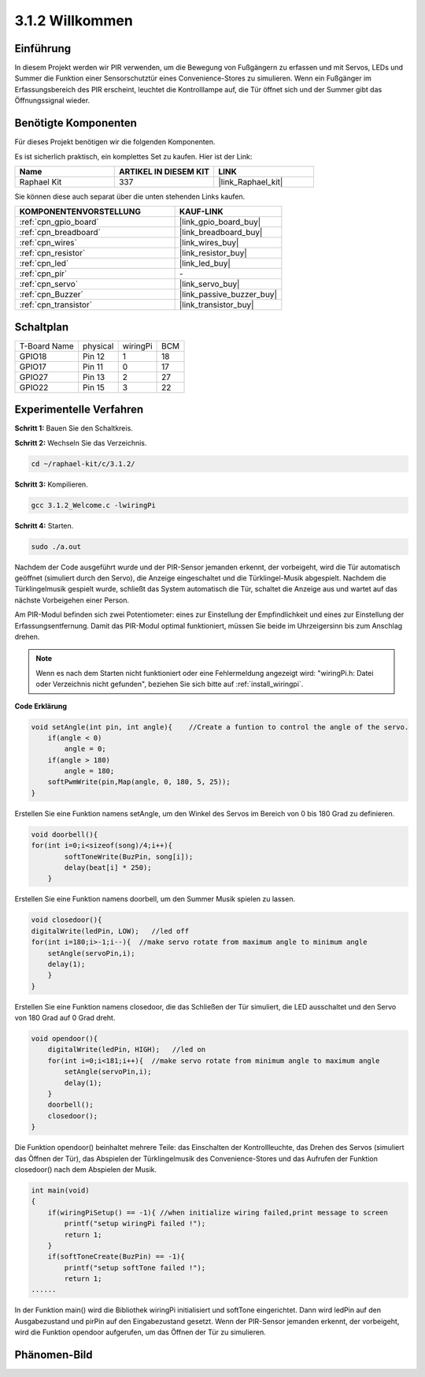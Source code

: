 .. _3.1.2_c:

3.1.2 Willkommen
~~~~~~~~~~~~~~~~~~~

Einführung
-------------

In diesem Projekt werden wir PIR verwenden, um die Bewegung von Fußgängern zu erfassen und mit Servos, LEDs und Summer die Funktion einer Sensorschutztür eines Convenience-Stores zu simulieren. Wenn ein Fußgänger im Erfassungsbereich des PIR erscheint, leuchtet die Kontrolllampe auf, die Tür öffnet sich und der Summer gibt das Öffnungssignal wieder.

Benötigte Komponenten
------------------------------

Für dieses Projekt benötigen wir die folgenden Komponenten.

.. image:: ../img/list_Welcome.png
    :align: center

Es ist sicherlich praktisch, ein komplettes Set zu kaufen. Hier ist der Link:

.. list-table::
    :widths: 20 20 20
    :header-rows: 1

    *   - Name
        - ARTIKEL IN DIESEM KIT
        - LINK
    *   - Raphael Kit
        - 337
        - |link_Raphael_kit|

Sie können diese auch separat über die unten stehenden Links kaufen.

.. list-table::
    :widths: 30 20
    :header-rows: 1

    *   - KOMPONENTENVORSTELLUNG
        - KAUF-LINK

    *   - :ref:`cpn_gpio_board`
        - |link_gpio_board_buy|
    *   - :ref:`cpn_breadboard`
        - |link_breadboard_buy|
    *   - :ref:`cpn_wires`
        - |link_wires_buy|
    *   - :ref:`cpn_resistor`
        - |link_resistor_buy|
    *   - :ref:`cpn_led`
        - |link_led_buy|
    *   - :ref:`cpn_pir`
        - \-
    *   - :ref:`cpn_servo`
        - |link_servo_buy|
    *   - :ref:`cpn_Buzzer`
        - |link_passive_buzzer_buy|
    *   - :ref:`cpn_transistor`
        - |link_transistor_buy|

Schaltplan
-------------------

============ ======== ======== ===
T-Board Name physical wiringPi BCM
GPIO18       Pin 12   1        18
GPIO17       Pin 11   0        17
GPIO27       Pin 13   2        27
GPIO22       Pin 15   3        22
============ ======== ======== ===

.. image:: ../img/Schematic_three_one2.png
   :align: center

Experimentelle Verfahren
----------------------------

**Schritt 1:** Bauen Sie den Schaltkreis.

.. image:: ../img/image239.png
    :align: center

**Schritt 2:** Wechseln Sie das Verzeichnis.

.. raw:: html

   <run></run>

.. code-block:: 

    cd ~/raphael-kit/c/3.1.2/

**Schritt 3:** Kompilieren.

.. raw:: html

   <run></run>

.. code-block:: 

    gcc 3.1.2_Welcome.c -lwiringPi

**Schritt 4:** Starten.

.. raw:: html

   <run></run>

.. code-block:: 

    sudo ./a.out

Nachdem der Code ausgeführt wurde und der PIR-Sensor jemanden erkennt, der vorbeigeht, wird die Tür automatisch geöffnet (simuliert durch den Servo), die Anzeige eingeschaltet und die Türklingel-Musik abgespielt. Nachdem die Türklingelmusik gespielt wurde, schließt das System automatisch die Tür, schaltet die Anzeige aus und wartet auf das nächste Vorbeigehen einer Person.

Am PIR-Modul befinden sich zwei Potentiometer: eines zur Einstellung der Empfindlichkeit und eines zur Einstellung der Erfassungsentfernung. Damit das PIR-Modul optimal funktioniert, müssen Sie beide im Uhrzeigersinn bis zum Anschlag drehen.

.. image:: ../img/PIR_TTE.png
    :width: 400
    :align: center

.. note::

    Wenn es nach dem Starten nicht funktioniert oder eine Fehlermeldung angezeigt wird: \"wiringPi.h: Datei oder Verzeichnis nicht gefunden\", beziehen Sie sich bitte auf :ref:`install_wiringpi`.

**Code Erklärung**

.. code-block:: c

    void setAngle(int pin, int angle){    //Create a funtion to control the angle of the servo.
        if(angle < 0)
            angle = 0;
        if(angle > 180)
            angle = 180;
        softPwmWrite(pin,Map(angle, 0, 180, 5, 25));   
    } 

Erstellen Sie eine Funktion namens setAngle, um den Winkel des Servos im Bereich von 0 bis 180 Grad zu definieren.

.. code-block:: c

    void doorbell(){
    for(int i=0;i<sizeof(song)/4;i++){
            softToneWrite(BuzPin, song[i]); 
            delay(beat[i] * 250);
        }

Erstellen Sie eine Funktion namens doorbell, um den Summer Musik spielen zu lassen.

.. code-block:: c

    void closedoor(){
    digitalWrite(ledPin, LOW);   //led off
    for(int i=180;i>-1;i--){  //make servo rotate from maximum angle to minimum angle
        setAngle(servoPin,i);
        delay(1);
        }
    }

Erstellen Sie eine Funktion namens closedoor, die das Schließen der Tür simuliert, die LED ausschaltet und den Servo von 180 Grad auf 0 Grad dreht.

.. code-block:: c

    void opendoor(){
        digitalWrite(ledPin, HIGH);   //led on
        for(int i=0;i<181;i++){  //make servo rotate from minimum angle to maximum angle
            setAngle(servoPin,i);
            delay(1);
        }
        doorbell();
        closedoor();
    }

Die Funktion opendoor() beinhaltet mehrere Teile: das Einschalten der Kontrollleuchte, das Drehen des Servos (simuliert das Öffnen der Tür), das Abspielen der Türklingelmusik des Convenience-Stores und das Aufrufen der Funktion closedoor() nach dem Abspielen der Musik.

.. code-block:: c

    int main(void)
    {
        if(wiringPiSetup() == -1){ //when initialize wiring failed,print message to screen
            printf("setup wiringPi failed !");
            return 1;
        }
        if(softToneCreate(BuzPin) == -1){
            printf("setup softTone failed !");
            return 1;
    ......

In der Funktion main() wird die Bibliothek wiringPi initialisiert und softTone eingerichtet. Dann wird ledPin auf den Ausgabezustand und pirPin auf den Eingabezustand gesetzt. Wenn der PIR-Sensor jemanden erkennt, der vorbeigeht, wird die Funktion opendoor aufgerufen, um das Öffnen der Tür zu simulieren.

Phänomen-Bild
--------------------

.. image:: ../img/image240.jpeg
   :align: center